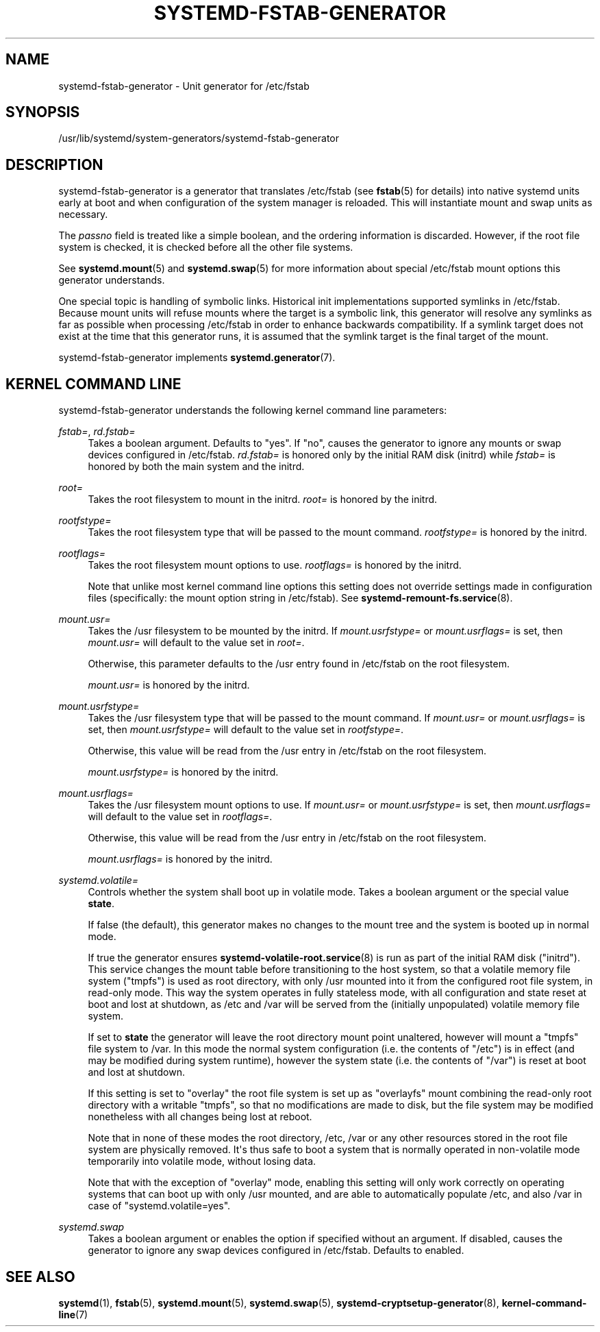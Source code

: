 '\" t
.TH "SYSTEMD\-FSTAB\-GENERATOR" "8" "" "systemd 246" "systemd-fstab-generator"
.\" -----------------------------------------------------------------
.\" * Define some portability stuff
.\" -----------------------------------------------------------------
.\" ~~~~~~~~~~~~~~~~~~~~~~~~~~~~~~~~~~~~~~~~~~~~~~~~~~~~~~~~~~~~~~~~~
.\" http://bugs.debian.org/507673
.\" http://lists.gnu.org/archive/html/groff/2009-02/msg00013.html
.\" ~~~~~~~~~~~~~~~~~~~~~~~~~~~~~~~~~~~~~~~~~~~~~~~~~~~~~~~~~~~~~~~~~
.ie \n(.g .ds Aq \(aq
.el       .ds Aq '
.\" -----------------------------------------------------------------
.\" * set default formatting
.\" -----------------------------------------------------------------
.\" disable hyphenation
.nh
.\" disable justification (adjust text to left margin only)
.ad l
.\" -----------------------------------------------------------------
.\" * MAIN CONTENT STARTS HERE *
.\" -----------------------------------------------------------------
.SH "NAME"
systemd-fstab-generator \- Unit generator for /etc/fstab
.SH "SYNOPSIS"
.PP
/usr/lib/systemd/system\-generators/systemd\-fstab\-generator
.SH "DESCRIPTION"
.PP
systemd\-fstab\-generator
is a generator that translates
/etc/fstab
(see
\fBfstab\fR(5)
for details) into native systemd units early at boot and when configuration of the system manager is reloaded\&. This will instantiate mount and swap units as necessary\&.
.PP
The
\fIpassno\fR
field is treated like a simple boolean, and the ordering information is discarded\&. However, if the root file system is checked, it is checked before all the other file systems\&.
.PP
See
\fBsystemd.mount\fR(5)
and
\fBsystemd.swap\fR(5)
for more information about special
/etc/fstab
mount options this generator understands\&.
.PP
One special topic is handling of symbolic links\&. Historical init implementations supported symlinks in
/etc/fstab\&. Because mount units will refuse mounts where the target is a symbolic link, this generator will resolve any symlinks as far as possible when processing
/etc/fstab
in order to enhance backwards compatibility\&. If a symlink target does not exist at the time that this generator runs, it is assumed that the symlink target is the final target of the mount\&.
.PP
systemd\-fstab\-generator
implements
\fBsystemd.generator\fR(7)\&.
.SH "KERNEL COMMAND LINE"
.PP
systemd\-fstab\-generator
understands the following kernel command line parameters:
.PP
\fIfstab=\fR, \fIrd\&.fstab=\fR
.RS 4
Takes a boolean argument\&. Defaults to
"yes"\&. If
"no", causes the generator to ignore any mounts or swap devices configured in
/etc/fstab\&.
\fIrd\&.fstab=\fR
is honored only by the initial RAM disk (initrd) while
\fIfstab=\fR
is honored by both the main system and the initrd\&.
.RE
.PP
\fIroot=\fR
.RS 4
Takes the root filesystem to mount in the initrd\&.
\fIroot=\fR
is honored by the initrd\&.
.RE
.PP
\fIrootfstype=\fR
.RS 4
Takes the root filesystem type that will be passed to the mount command\&.
\fIrootfstype=\fR
is honored by the initrd\&.
.RE
.PP
\fIrootflags=\fR
.RS 4
Takes the root filesystem mount options to use\&.
\fIrootflags=\fR
is honored by the initrd\&.
.sp
Note that unlike most kernel command line options this setting does not override settings made in configuration files (specifically: the mount option string in
/etc/fstab)\&. See
\fBsystemd-remount-fs.service\fR(8)\&.
.RE
.PP
\fImount\&.usr=\fR
.RS 4
Takes the
/usr
filesystem to be mounted by the initrd\&. If
\fImount\&.usrfstype=\fR
or
\fImount\&.usrflags=\fR
is set, then
\fImount\&.usr=\fR
will default to the value set in
\fIroot=\fR\&.
.sp
Otherwise, this parameter defaults to the
/usr
entry found in
/etc/fstab
on the root filesystem\&.
.sp
\fImount\&.usr=\fR
is honored by the initrd\&.
.RE
.PP
\fImount\&.usrfstype=\fR
.RS 4
Takes the
/usr
filesystem type that will be passed to the mount command\&. If
\fImount\&.usr=\fR
or
\fImount\&.usrflags=\fR
is set, then
\fImount\&.usrfstype=\fR
will default to the value set in
\fIrootfstype=\fR\&.
.sp
Otherwise, this value will be read from the
/usr
entry in
/etc/fstab
on the root filesystem\&.
.sp
\fImount\&.usrfstype=\fR
is honored by the initrd\&.
.RE
.PP
\fImount\&.usrflags=\fR
.RS 4
Takes the
/usr
filesystem mount options to use\&. If
\fImount\&.usr=\fR
or
\fImount\&.usrfstype=\fR
is set, then
\fImount\&.usrflags=\fR
will default to the value set in
\fIrootflags=\fR\&.
.sp
Otherwise, this value will be read from the
/usr
entry in
/etc/fstab
on the root filesystem\&.
.sp
\fImount\&.usrflags=\fR
is honored by the initrd\&.
.RE
.PP
\fIsystemd\&.volatile=\fR
.RS 4
Controls whether the system shall boot up in volatile mode\&. Takes a boolean argument or the special value
\fBstate\fR\&.
.sp
If false (the default), this generator makes no changes to the mount tree and the system is booted up in normal mode\&.
.sp
If true the generator ensures
\fBsystemd-volatile-root.service\fR(8)
is run as part of the initial RAM disk ("initrd")\&. This service changes the mount table before transitioning to the host system, so that a volatile memory file system ("tmpfs") is used as root directory, with only
/usr
mounted into it from the configured root file system, in read\-only mode\&. This way the system operates in fully stateless mode, with all configuration and state reset at boot and lost at shutdown, as
/etc
and
/var
will be served from the (initially unpopulated) volatile memory file system\&.
.sp
If set to
\fBstate\fR
the generator will leave the root directory mount point unaltered, however will mount a
"tmpfs"
file system to
/var\&. In this mode the normal system configuration (i\&.e\&. the contents of
"/etc") is in effect (and may be modified during system runtime), however the system state (i\&.e\&. the contents of
"/var") is reset at boot and lost at shutdown\&.
.sp
If this setting is set to
"overlay"
the root file system is set up as
"overlayfs"
mount combining the read\-only root directory with a writable
"tmpfs", so that no modifications are made to disk, but the file system may be modified nonetheless with all changes being lost at reboot\&.
.sp
Note that in none of these modes the root directory,
/etc,
/var
or any other resources stored in the root file system are physically removed\&. It\*(Aqs thus safe to boot a system that is normally operated in non\-volatile mode temporarily into volatile mode, without losing data\&.
.sp
Note that with the exception of
"overlay"
mode, enabling this setting will only work correctly on operating systems that can boot up with only
/usr
mounted, and are able to automatically populate
/etc, and also
/var
in case of
"systemd\&.volatile=yes"\&.
.RE
.PP
\fIsystemd\&.swap\fR
.RS 4
Takes a boolean argument or enables the option if specified without an argument\&. If disabled, causes the generator to ignore any swap devices configured in
/etc/fstab\&. Defaults to enabled\&.
.RE
.SH "SEE ALSO"
.PP
\fBsystemd\fR(1),
\fBfstab\fR(5),
\fBsystemd.mount\fR(5),
\fBsystemd.swap\fR(5),
\fBsystemd-cryptsetup-generator\fR(8),
\fBkernel-command-line\fR(7)
